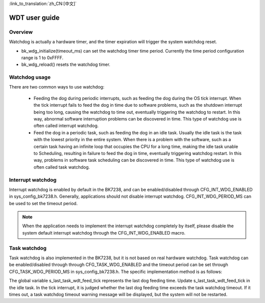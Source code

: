 
:link_to_translation:`zh_CN:[中文]`

WDT user guide
=====================


Overview
-----------------

Watchdog is actually a hardware timer, and the timer expiration will trigger the system watchdog reset.

- bk_wdg_initialize(timeout_ms) can set the watchdog timer time period. Currently the time period configuration range is 1 to 0xFFFF.
- bk_wdg_reload() resets the watchdog timer.


Watchdog usage
------------------

There are two common ways to use watchdog:

 - Feeding the dog during periodic interrupts, such as feeding the dog during the OS tick interrupt. When the tick interrupt fails to feed the dog in time due to software problems, such as the shutdown interrupt being too long, causing the watchdog to time out, eventually triggering the watchdog to restart. In this way, abnormal software interruption problems can be discovered in time. This type of watchdog use is often called interrupt watchdog.
 - Feed the dog in a periodic task, such as feeding the dog in an idle task. Usually the idle task is the task with the lowest priority in the entire system. When there is a problem with the software, such as a certain task having an infinite loop that occupies the CPU for a long time, making the idle task unable to Scheduling, resulting in failure to feed the dog in time, eventually triggering watchdog restart. In this way, problems in software task scheduling can be discovered in time. This type of watchdog use is often called task watchdog.

Interrupt watchdog
-----------------------------

Interrupt watchdog is enabled by default in the BK7238, and can be enabled/disabled through CFG_INT_WDG_ENABLED in sys_config_bk7238.h. Generally, applications should not disable interrupt watchdog. CFG_INT_WDG_PERIOD_MS can be used to set the timeout period.

.. note::

  When the application needs to implement the interrupt watchdog completely by itself, please disable the system default interrupt watchdog through the CFG_INT_WDG_ENABLED macro.


Task watchdog
---------------------

Task watchdog is also implemented in the BK7238, but it is not based on real hardware watchdog. Task watchdog can be enabled/disabled through through CFG_TASK_WDG_ENABLED and the timeout period can be set through CFG_TASK_WDG_PERIOD_MS in sys_config_bk7238.h. The specific implementation method is as follows:

The global variable s_last_task_wdt_feed_tick represents the last dog feeding time. Update s_last_task_wdt_feed_tick in the idle task. In the tick interrupt, it is judged whether the last dog feeding time exceeds the task watchdog timeout. If it times out, a task watchdog timeout warning message will be displayed, but the system will not be restarted.




